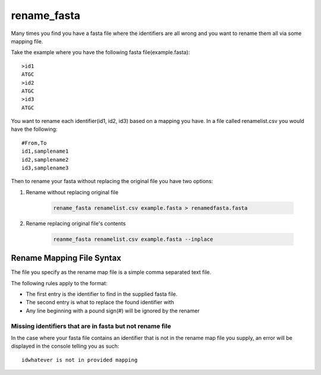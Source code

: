 rename_fasta
============

Many times you find you have a fasta file where the identifiers are all wrong and you
want to rename them all via some mapping file.

Take the example where you have the following fasta file(example.fasta)::

    >id1
    ATGC
    >id2
    ATGC
    >id3
    ATGC

You want to rename each identifier(id1, id2, id3) based on a mapping you have.
In a file called renamelist.csv you would have the following::

    #From,To
    id1,samplename1
    id2,samplename2
    id3,samplename3

Then to rename your fasta without replacing the original file you have two options:

#. Rename without replacing original file

    .. code-block:: bash

        rename_fasta renamelist.csv example.fasta > renamedfasta.fasta

#. Rename replacing original file's contents

    .. code-block:: bash

        reanme_fasta renamelist.csv example.fasta --inplace

Rename Mapping File Syntax
--------------------------

The file you specify as the rename map file is a simple comma separated text file.

The following rules apply to the format:

* The first entry is the identifier to find in the supplied fasta file.
* The second entry is what to replace the found identifier with
* Any line beginning with a pound sign(#) will be ignored by the renamer

Missing identifiers that are in fasta but not rename file
^^^^^^^^^^^^^^^^^^^^^^^^^^^^^^^^^^^^^^^^^^^^^^^^^^^^^^^^^

In the case where your fasta file contains an identifier that is not in the rename
map file you supply, an error will be displayed in the console telling you as such::

    idwhatever is not in provided mapping
